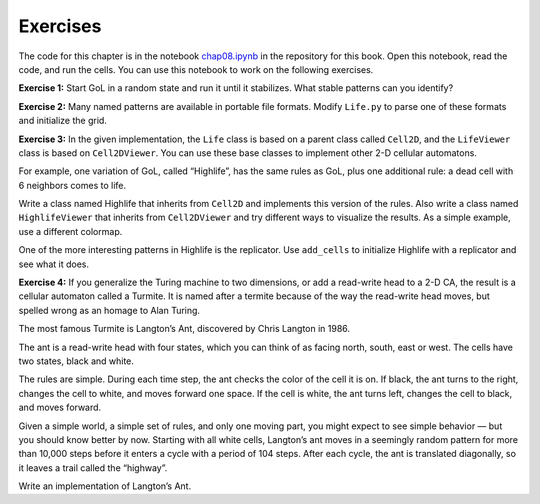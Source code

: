 ..  Copyright (C)  Jan Pearce
    This work is licensed under the Creative Commons Attribution-NonCommercial-ShareAlike 4.0 International License. To view a copy of this license, visit http://creativecommons.org/licenses/by-nc-sa/4.0/.

Exercises
---------

The code for this chapter is in the notebook chap08.ipynb_ in the repository for this book. Open this notebook, read the code, and run the cells. You can use this notebook to work on the following exercises.

**Exercise 1:** Start GoL in a random state and run it until it stabilizes. What stable patterns can you identify?

**Exercise 2:** Many named patterns are available in portable file formats. Modify ``Life.py`` to parse one of these formats and initialize the grid.

**Exercise 3:** In the given implementation, the ``Life`` class is based on a parent class called ``Cell2D``, and the ``LifeViewer`` class is based on ``Cell2DViewer``. You can use these base classes to implement other 2-D cellular automatons.

For example, one variation of GoL, called “Highlife”, has the same rules as GoL, plus one additional rule: a dead cell with 6 neighbors comes to life.

Write a class named Highlife that inherits from ``Cell2D`` and implements this version of the rules. Also write a class named ``HighlifeViewer`` that inherits from ``Cell2DViewer`` and try different ways to visualize the results. As a simple example, use a different colormap.

One of the more interesting patterns in Highlife is the replicator. Use ``add_cells`` to initialize Highlife with a replicator and see what it does.

**Exercise 4:** If you generalize the Turing machine to two dimensions, or add a read-write head to a 2-D CA, the result is a cellular automaton called a Turmite. It is named after a termite because of the way the read-write head moves, but spelled wrong as an homage to Alan Turing.

The most famous Turmite is Langton’s Ant, discovered by Chris Langton in 1986.

The ant is a read-write head with four states, which you can think of as facing north, south, east or west. The cells have two states, black and white.

The rules are simple. During each time step, the ant checks the color of the cell it is on. If black, the ant turns to the right, changes the cell to white, and moves forward one space. If the cell is white, the ant turns left, changes the cell to black, and moves forward.

Given a simple world, a simple set of rules, and only one moving part, you might expect to see simple behavior — but you should know better by now. Starting with all white cells, Langton’s ant moves in a seemingly random pattern for more than 10,000 steps before it enters a cycle with a period of 104 steps. After each cycle, the ant is translated diagonally, so it leaves a trail called the “highway”.

Write an implementation of Langton’s Ant.

.. _chap08.ipynb: https://colab.research.google.com/github/pearcej/complex-colab/blob/master/notebooks/chap08.ipynb
